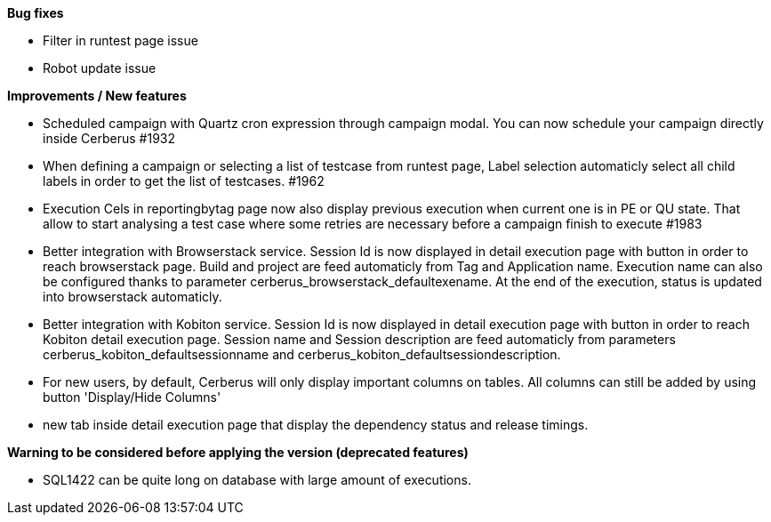 *Bug fixes*
[square]
* Filter in runtest page issue
* Robot update issue

*Improvements / New features*
[square]
* Scheduled campaign with Quartz cron expression through campaign modal. You can now schedule your campaign directly inside Cerberus #1932
* When defining a campaign or selecting a list of testcase from runtest page, Label selection automaticly select all child labels in order to get the list of testcases. #1962
* Execution Cels in reportingbytag page now also display previous execution when current one is in PE or QU state. That allow to start analysing a test case where some retries are necessary before a campaign finish to execute #1983 
* Better integration with Browserstack service. Session Id is now displayed in detail execution page with button in order to reach browserstack page. Build and project are feed automaticly from Tag and Application name. Execution name can also be configured thanks to parameter cerberus_browserstack_defaultexename. At the end of the execution, status is updated into browserstack automaticly.
* Better integration with Kobiton service.  Session Id is now displayed in detail execution page with button in order to reach Kobiton detail execution page. Session name and Session description are feed automaticly from parameters cerberus_kobiton_defaultsessionname and cerberus_kobiton_defaultsessiondescription.
* For new users, by default, Cerberus will only display important columns on tables. All columns can still be added by using button 'Display/Hide Columns'
* new tab inside detail execution page that display the dependency status and release timings.

*Warning to be considered before applying the version (deprecated features)*
[square]
* SQL1422 can be quite long on database with large amount of executions.
